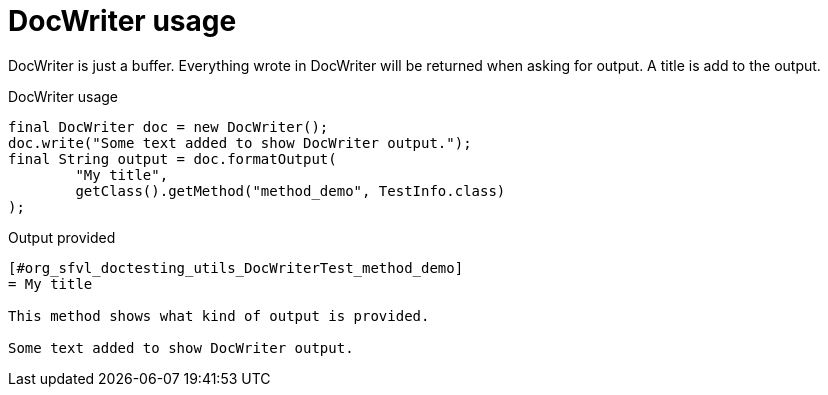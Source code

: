 [#org_sfvl_doctesting_utils_DocWriterTest_doc_writer_usage]
= DocWriter usage

DocWriter is just a buffer.
Everything wrote in DocWriter will be returned when asking for output.
A title is add to the output.

.DocWriter usage
        final DocWriter doc = new DocWriter();
        doc.write("Some text added to show DocWriter output.");
        final String output = doc.formatOutput(
                "My title",
                getClass().getMethod("method_demo", TestInfo.class)
        );


.Output provided
....
[#org_sfvl_doctesting_utils_DocWriterTest_method_demo]
= My title

This method shows what kind of output is provided.

Some text added to show DocWriter output.
....